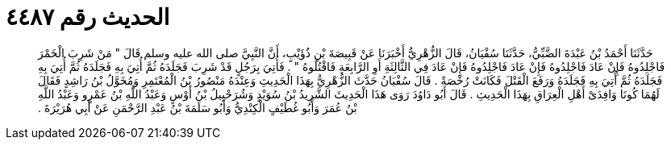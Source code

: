 
= الحديث رقم ٤٤٨٧

[quote.hadith]
حَدَّثَنَا أَحْمَدُ بْنُ عَبْدَةَ الضَّبِّيُّ، حَدَّثَنَا سُفْيَانُ، قَالَ الزُّهْرِيُّ أَخْبَرَنَا عَنْ قَبِيصَةَ بْنِ ذُؤَيْبٍ، أَنَّ النَّبِيَّ صلى الله عليه وسلم قَالَ ‏"‏ مَنْ شَرِبَ الْخَمْرَ فَاجْلِدُوهُ فَإِنْ عَادَ فَاجْلِدُوهُ فَإِنْ عَادَ فَاجْلِدُوهُ فَإِنْ عَادَ فِي الثَّالِثَةِ أَوِ الرَّابِعَةِ فَاقْتُلُوهُ ‏"‏ ‏.‏ فَأُتِيَ بِرَجُلٍ قَدْ شَرِبَ فَجَلَدَهُ ثُمَّ أُتِيَ بِهِ فَجَلَدَهُ ثُمَّ أُتِيَ بِهِ فَجَلَدَهُ ثُمَّ أُتِيَ بِهِ فَجَلَدَهُ وَرَفَعَ الْقَتْلَ فَكَانَتْ رُخْصَةً ‏.‏ قَالَ سُفْيَانُ حَدَّثَ الزُّهْرِيُّ بِهَذَا الْحَدِيثِ وَعِنْدَهُ مَنْصُورُ بْنُ الْمُعْتَمِرِ وَمُخَوَّلُ بْنُ رَاشِدٍ فَقَالَ لَهُمَا كُونَا وَافِدَىْ أَهْلِ الْعِرَاقِ بِهَذَا الْحَدِيثِ ‏.‏ قَالَ أَبُو دَاوُدَ رَوَى هَذَا الْحَدِيثَ الشَّرِيدُ بْنُ سُوَيْدٍ وَشُرَحْبِيلُ بْنُ أَوْسٍ وَعَبْدُ اللَّهِ بْنُ عَمْرٍو وَعَبْدُ اللَّهِ بْنُ عُمَرَ وَأَبُو غُطَيْفٍ الْكِنْدِيُّ وَأَبُو سَلَمَةَ بْنُ عَبْدِ الرَّحْمَنِ عَنْ أَبِي هُرَيْرَةَ ‏.‏